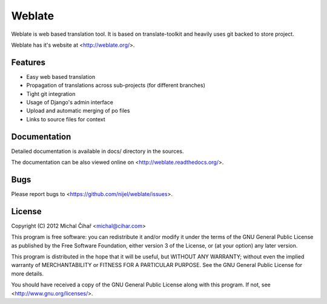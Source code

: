 Weblate
=======

Weblate is web based translation tool. It is based on translate-toolkit and
heavily uses git backed to store project.

Weblate has it's website at <http://weblate.org/>.

Features
--------

* Easy web based translation
* Propagation of translations across sub-projects (for different branches)
* Tight git integration
* Usage of Django's admin interface
* Upload and automatic merging of po files
* Links to source files for context

Documentation
-------------

Detailed documentation is available in docs/ directory in the sources.

The documentation can be also viewed online on
<http://weblate.readthedocs.org/>.

Bugs
----

Please report bugs to <https://github.com/nijel/weblate/issues>.

License
-------

Copyright (C) 2012 Michal Čihař <michal@cihar.com>

This program is free software: you can redistribute it and/or modify it under
the terms of the GNU General Public License as published by the Free Software
Foundation, either version 3 of the License, or (at your option) any later
version.

This program is distributed in the hope that it will be useful, but WITHOUT ANY
WARRANTY; without even the implied warranty of MERCHANTABILITY or FITNESS FOR A
PARTICULAR PURPOSE. See the GNU General Public License for more details.

You should have received a copy of the GNU General Public License along with
this program. If not, see <http://www.gnu.org/licenses/>.
